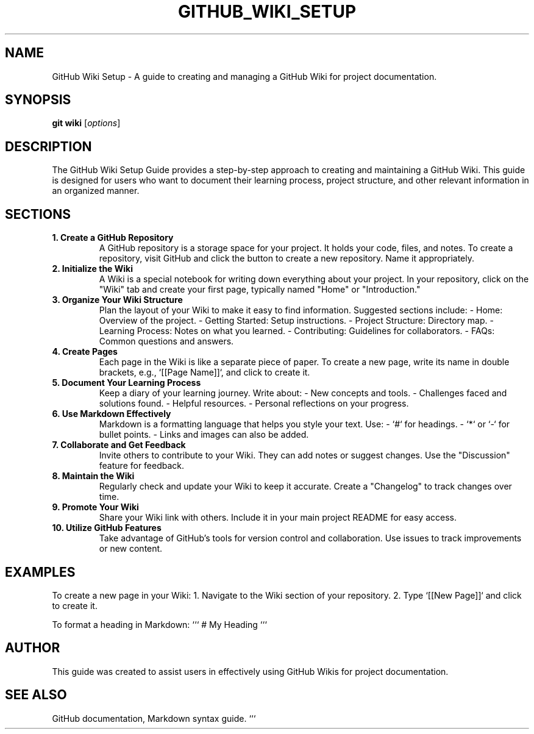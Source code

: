 .\" Manpage for GitHub Wiki Setup Guide
.TH GITHUB_WIKI_SETUP 1 "December 2024" "1.0" "GitHub Wiki Setup Guide"
.SH NAME
GitHub Wiki Setup \- A guide to creating and managing a GitHub Wiki for project documentation.

.SH SYNOPSIS
.B git
.B wiki
.RI [ options ]

.SH DESCRIPTION
The GitHub Wiki Setup Guide provides a step-by-step approach to creating and maintaining a GitHub Wiki. This guide is designed for users who want to document their learning process, project structure, and other relevant information in an organized manner.

.SH SECTIONS

.TP
.B 1. Create a GitHub Repository
A GitHub repository is a storage space for your project. It holds your code, files, and notes. To create a repository, visit GitHub and click the button to create a new repository. Name it appropriately.

.TP
.B 2. Initialize the Wiki
A Wiki is a special notebook for writing down everything about your project. In your repository, click on the "Wiki" tab and create your first page, typically named "Home" or "Introduction."

.TP
.B 3. Organize Your Wiki Structure
Plan the layout of your Wiki to make it easy to find information. Suggested sections include:
- Home: Overview of the project.
- Getting Started: Setup instructions.
- Project Structure: Directory map.
- Learning Process: Notes on what you learned.
- Contributing: Guidelines for collaborators.
- FAQs: Common questions and answers.

.TP
.B 4. Create Pages
Each page in the Wiki is like a separate piece of paper. To create a new page, write its name in double brackets, e.g., `[[Page Name]]`, and click to create it.

.TP
.B 5. Document Your Learning Process
Keep a diary of your learning journey. Write about:
- New concepts and tools.
- Challenges faced and solutions found.
- Helpful resources.
- Personal reflections on your progress.

.TP
.B 6. Use Markdown Effectively
Markdown is a formatting language that helps you style your text. Use:
- `#` for headings.
- `*` or `-` for bullet points.
- Links and images can also be added.

.TP
.B 7. Collaborate and Get Feedback
Invite others to contribute to your Wiki. They can add notes or suggest changes. Use the "Discussion" feature for feedback.

.TP
.B 8. Maintain the Wiki
Regularly check and update your Wiki to keep it accurate. Create a "Changelog" to track changes over time.

.TP
.B 9. Promote Your Wiki
Share your Wiki link with others. Include it in your main project README for easy access.

.TP
.B 10. Utilize GitHub Features
Take advantage of GitHub's tools for version control and collaboration. Use issues to track improvements or new content.

.SH EXAMPLES
To create a new page in your Wiki:
1. Navigate to the Wiki section of your repository.
2. Type `[[New Page]]` and click to create it.

To format a heading in Markdown:
```
# My Heading
```

.SH AUTHOR
This guide was created to assist users in effectively using GitHub Wikis for project documentation.

.SH SEE ALSO
GitHub documentation, Markdown syntax guide.
```
